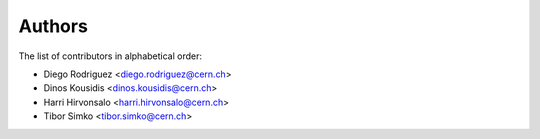 Authors
=======

The list of contributors in alphabetical order:

- Diego Rodriguez <diego.rodriguez@cern.ch>
- Dinos Kousidis <dinos.kousidis@cern.ch>
- Harri Hirvonsalo <harri.hirvonsalo@cern.ch>
- Tibor Simko <tibor.simko@cern.ch>
